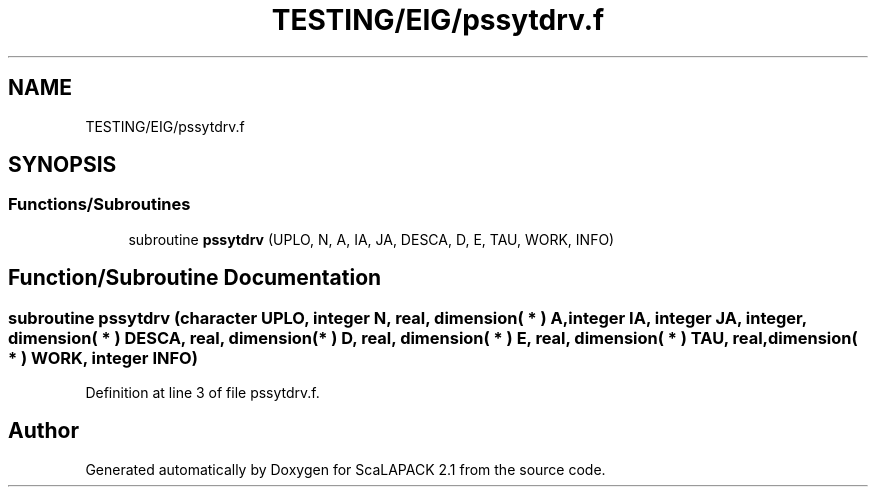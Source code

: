 .TH "TESTING/EIG/pssytdrv.f" 3 "Sat Nov 16 2019" "Version 2.1" "ScaLAPACK 2.1" \" -*- nroff -*-
.ad l
.nh
.SH NAME
TESTING/EIG/pssytdrv.f
.SH SYNOPSIS
.br
.PP
.SS "Functions/Subroutines"

.in +1c
.ti -1c
.RI "subroutine \fBpssytdrv\fP (UPLO, N, A, IA, JA, DESCA, D, E, TAU, WORK, INFO)"
.br
.in -1c
.SH "Function/Subroutine Documentation"
.PP 
.SS "subroutine pssytdrv (character UPLO, integer N, real, dimension( * ) A, integer IA, integer JA, integer, dimension( * ) DESCA, real, dimension( * ) D, real, dimension( * ) E, real, dimension( * ) TAU, real, dimension( * ) WORK, integer INFO)"

.PP
Definition at line 3 of file pssytdrv\&.f\&.
.SH "Author"
.PP 
Generated automatically by Doxygen for ScaLAPACK 2\&.1 from the source code\&.
